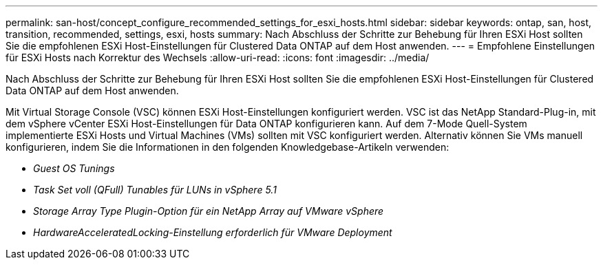 ---
permalink: san-host/concept_configure_recommended_settings_for_esxi_hosts.html 
sidebar: sidebar 
keywords: ontap, san, host, transition, recommended, settings, esxi, hosts 
summary: Nach Abschluss der Schritte zur Behebung für Ihren ESXi Host sollten Sie die empfohlenen ESXi Host-Einstellungen für Clustered Data ONTAP auf dem Host anwenden. 
---
= Empfohlene Einstellungen für ESXi Hosts nach Korrektur des Wechsels
:allow-uri-read: 
:icons: font
:imagesdir: ../media/


[role="lead"]
Nach Abschluss der Schritte zur Behebung für Ihren ESXi Host sollten Sie die empfohlenen ESXi Host-Einstellungen für Clustered Data ONTAP auf dem Host anwenden.

Mit Virtual Storage Console (VSC) können ESXi Host-Einstellungen konfiguriert werden. VSC ist das NetApp Standard-Plug-in, mit dem vSphere vCenter ESXi Host-Einstellungen für Data ONTAP konfigurieren kann. Auf dem 7-Mode Quell-System implementierte ESXi Hosts und Virtual Machines (VMs) sollten mit VSC konfiguriert werden. Alternativ können Sie VMs manuell konfigurieren, indem Sie die Informationen in den folgenden Knowledgebase-Artikeln verwenden:

* _Guest OS Tunings_
* _Task Set voll (QFull) Tunables für LUNs in vSphere 5.1_
* _Storage Array Type Plugin-Option für ein NetApp Array auf VMware vSphere_
* _HardwareAcceleratedLocking-Einstellung erforderlich für VMware Deployment_

